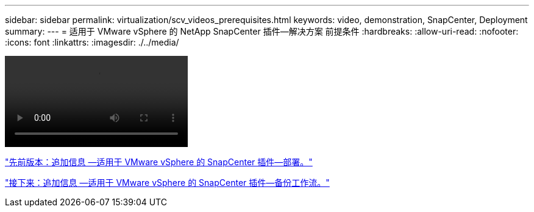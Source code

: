 ---
sidebar: sidebar 
permalink: virtualization/scv_videos_prerequisites.html 
keywords: video, demonstration, SnapCenter, Deployment 
summary:  
---
= 适用于 VMware vSphere 的 NetApp SnapCenter 插件—解决方案 前提条件
:hardbreaks:
:allow-uri-read: 
:nofooter: 
:icons: font
:linkattrs: 
:imagesdir: ./../media/


video::scv_prerequisites_overview.mp4[]
link:scv_videos_deployment.html["先前版本：追加信息 —适用于 VMware vSphere 的 SnapCenter 插件—部署。"]

link:scv_videos_backup_workflow.html["接下来：追加信息 —适用于 VMware vSphere 的 SnapCenter 插件—备份工作流。"]

